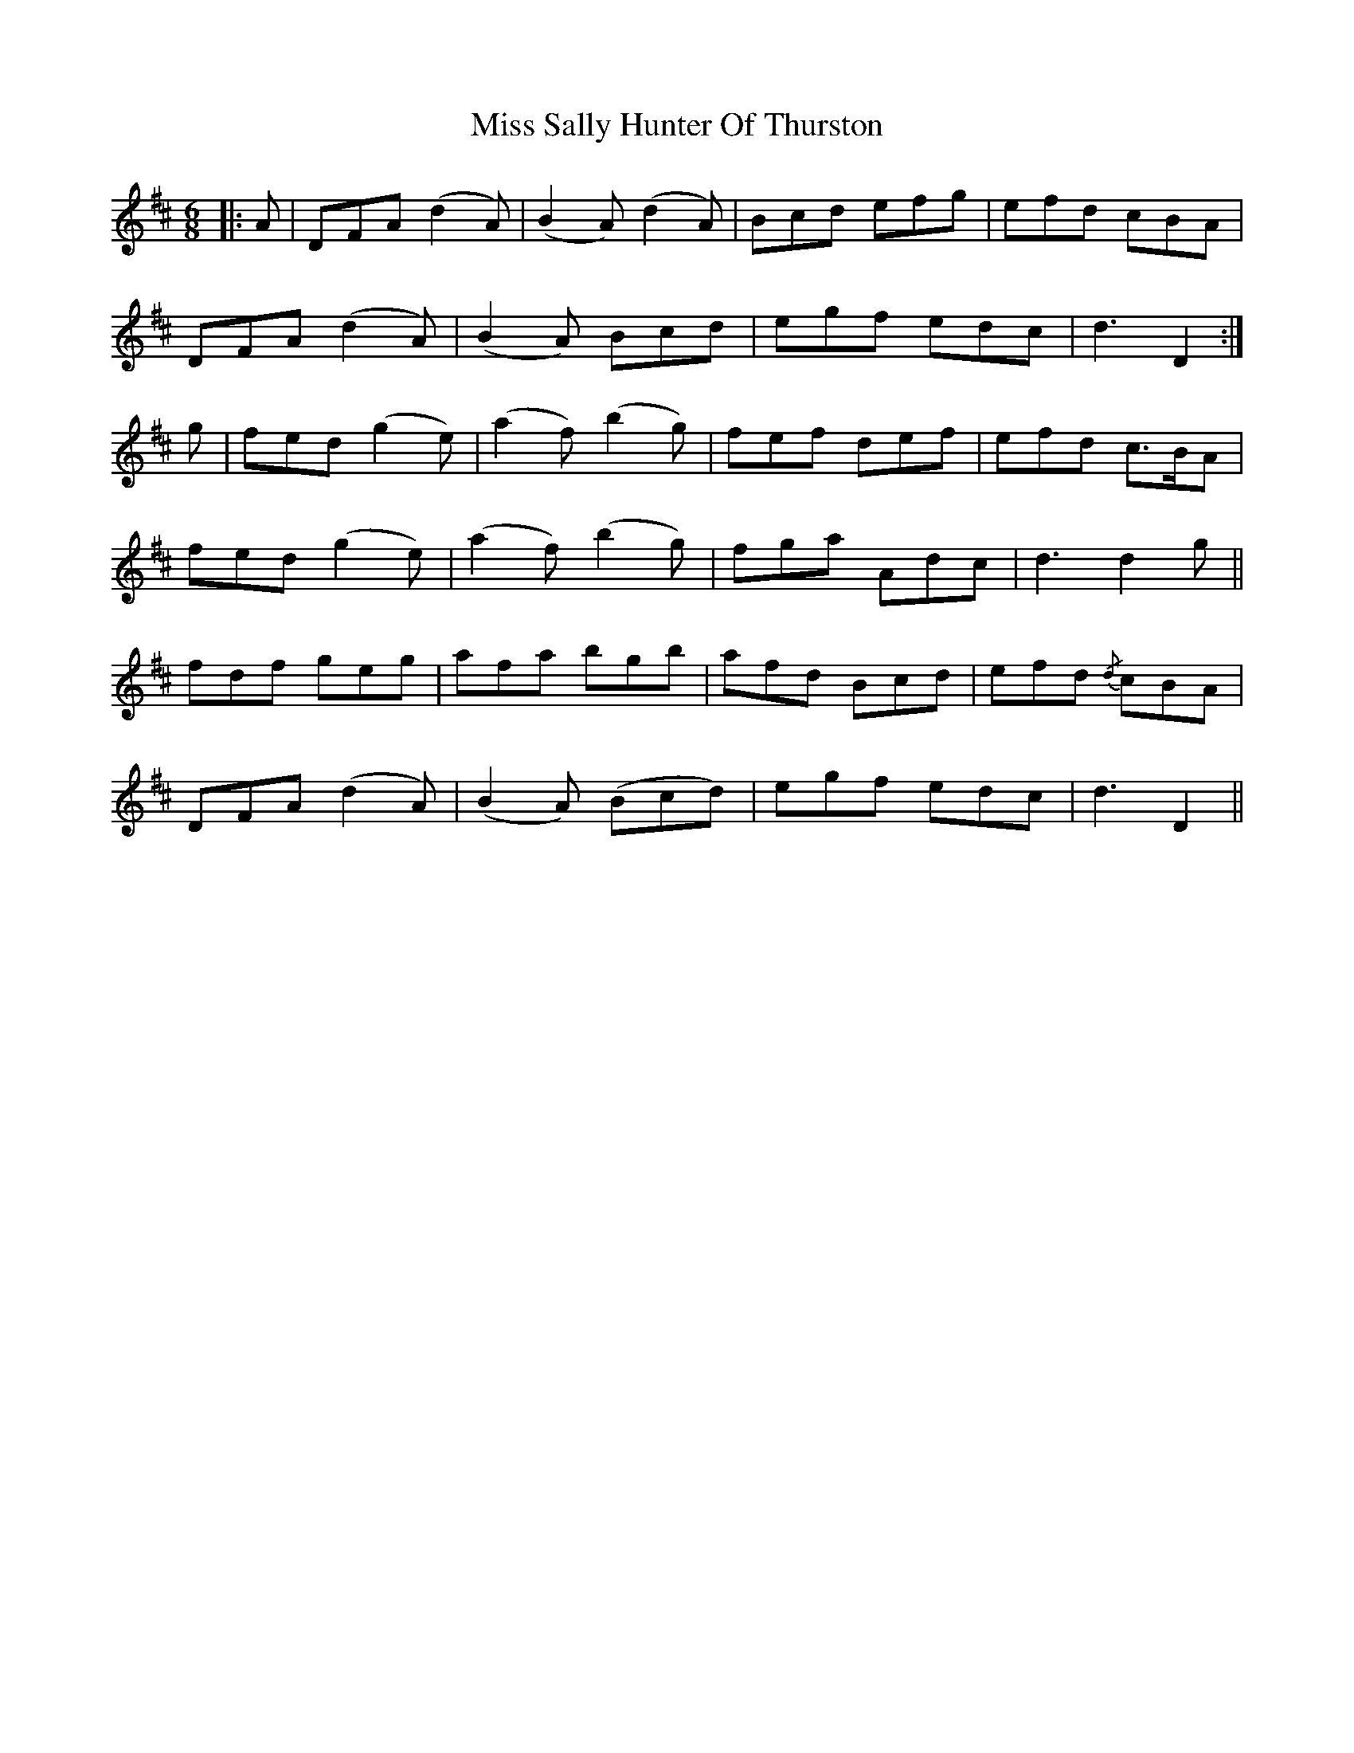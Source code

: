 X: 27225
T: Miss Sally Hunter Of Thurston
R: jig
M: 6/8
K: Dmajor
|:A|DFA (d2A)|(B2A) (d2A)|B-cd efg|e-fd cBA|
DFA (d2A)|(B2A) Bcd|e-gf edc|d3 D2:|
g|fed (g2e)|(a2f) (b2g)|f-ef def|e-fd c>BA|
fed (g2e)|(a2f) (b2g)|f-ga Ad-c|d3 d2- g||
fdf geg|afa bgb|a-fd Bcd|e-fd {/d}cBA|
DFA (d2A)|(B2A) (Bcd)|e-gf edc|d3 D2||

